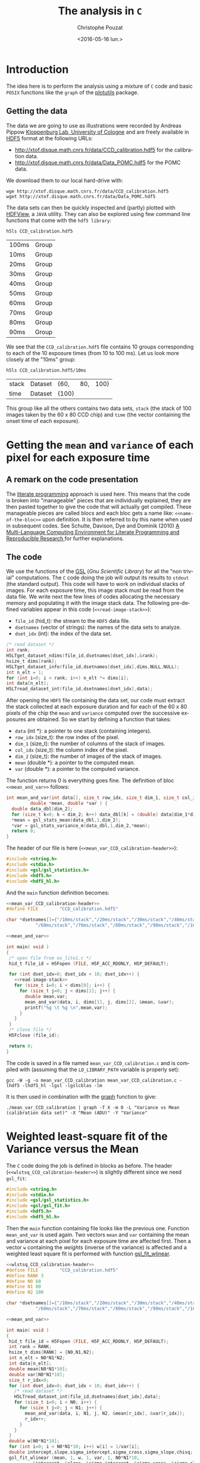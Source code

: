 #+OPTIONS: ':nil *:t -:t ::t <:t H:3 \n:nil ^:nil arch:headline
#+OPTIONS: author:t c:nil creator:nil d:(not "LOGBOOK") date:t e:t
#+OPTIONS: email:nil f:t inline:t num:t p:nil pri:nil prop:nil stat:t
#+OPTIONS: tags:t tasks:t tex:t timestamp:t title:t toc:t todo:t |:t
#+TITLE: The analysis in =C=
#+DATE: <2016-05-16 lun.>
#+AUTHOR: Christophe Pouzat
#+EMAIL: christophe.pouzat@parisdescartes.fr
#+LANGUAGE: en
#+SELECT_TAGS: export
#+EXCLUDE_TAGS: noexport
#+CREATOR: Emacs 24.5.1 (Org mode 8.3.4)

* Introduction

The idea here is to perform the analysis using a mixture of =C= code and basic =POSIX= functions like the =graph= of the [[https://www.gnu.org/software/plotutils/][plotutils]] package.

** Getting the data

The data we are going to use as illustrations were recorded by Andreas Pippow [[http://cecad.uni-koeln.de/Prof-Peter-Kloppenburg.82.0.html][Kloppenburg Lab, University of Cologne]] and are freely available in [[http://www.hdfgroup.org/HDF5/][HDF5]] format at the following URLs:
+ [[http://xtof.disque.math.cnrs.fr/data/CCD_calibration.hdf5]] for the calibration data.
+ [[http://xtof.disque.math.cnrs.fr/data/Data_POMC.hdf5]] for the POMC data.  

We download them to our local hard-drive with:

#+NAME: download-data-to-disk
#+BEGIN_SRC shell 
wge http://xtof.disque.math.cnrs.fr/data/CCD_calibration.hdf5
wget http://xtof.disque.math.cnrs.fr/data/Data_POMC.hdf5
#+END_SRC

The data sets can then be quickly inspected and (partly) plotted with [[https://www.hdfgroup.org/products/java/hdfview/][HDFView]], a =JAVA= utility. They can also be explored using few command line functions that come with the =hdf5 library=:

#+NAME: list-CCD_calibration.hdf5-1
#+BEGIN_SRC shell :exports both
h5ls CCD_calibration.hdf5
#+END_SRC

#+RESULTS: list-CCD_calibration.hdf5-1
| 100ms | Group |
| 10ms  | Group |
| 20ms  | Group |
| 30ms  | Group |
| 40ms  | Group |
| 50ms  | Group |
| 60ms  | Group |
| 70ms  | Group |
| 80ms  | Group |
| 90ms  | Group |

We see that the =CCD_calibration.hdf5= file contains 10 groups corresponding to each of the 10 exposure times (from 10 to 100 ms). Let us look more closely at the "10ms" group:

#+NAME: list-CCD_calibration.hdf5-2
#+BEGIN_SRC shell :exports both
h5ls CCD_calibration.hdf5/10ms
#+END_SRC

#+RESULTS: list-CCD_calibration.hdf5-2
| stack | Dataset | {60,  | 80, | 100} |
| time  | Dataset | {100} |     |      |

This group like all the others contains two data sets, =stack= (the stack of 100 images taken by the 60 x 80 CCD chip) and =time= (the vector containing the onset time of each exposure).

* Getting the =mean= and =variance= of each pixel for each exposure time
** A remark on the code presentation
The [[https://en.wikipedia.org/wiki/Literate_programming][literate programming]] approach is used here. This means that the code is broken into "manageable" pieces that are individually explained, they are then pasted together to give the code that will actually get compiled. These manageable pieces are called blocs and each bloc gets a name like: =<<name-of-the-bloc>>= upon definition. It is then referred to by this name when used in subsequent codes. See Schulte, Davison, Dye and Dominik (2010) [[https://www.jstatsoft.org/article/view/v046i03][A Multi-Language Computing Environment for Literate Programming and Reproducible Research ]]for further explanations.

** The code
We use the functions of the [[http://www.gnu.org/software/gsl/][GSL]] (/Gnu Scientific Library/) for all the "non trivial" computations. The =C= code doing the job will output its results to =stdout= (the standard output). This code will have to work on individual stacks of images. For each exposure time, this image stack must be read from the data file. We write next the few lines of codes allocating the necessary memory and populating it with the image stack data. The following pre-defined variables appear in this code (=<<read-image-stack>>=):
- =file_id= (hid_t): the stream to the =HDF5= data file.
- =dsetnames= (vector of strings): the names of the data sets to analyze.
- =dset_idx= (int): the index of the data set.

#+NAME: read-image-stack
#+BEGIN_SRC C :eval never
/* read dataset */
int rank;
H5LTget_dataset_ndims(file_id,dsetnames[dset_idx],&rank);
hsize_t dims[rank];
H5LTget_dataset_info(file_id,dsetnames[dset_idx],dims,NULL,NULL);
int n_elt = 1;
for (int i=0; i < rank; i++) n_elt *= dims[i]; 
int data[n_elt];
H5LTread_dataset_int(file_id,dsetnames[dset_idx],data);
#+END_SRC

After opening the =HDF5= file containing the data set, our code must extract the stack collected at each exposure duration and for each of the 60 x 80 pixels of the chip the =mean= and =variance= computed over the successive exposures are obtained. So we start by defining a function that takes:

- =data= (int *): a pointer to one stack (containing integers).
- =row_idx= (size_t): the row index of the pixel.
- =dim_1= (size_t): the number of columns of the stack of images.
- =col_idx= (size_t): the column index of the pixel.
- =dim_2= (size_t): the number of images of the stack of images.
- =mean= (double *): a pointer to the computed mean.
- =var= (double *): a pointer to the computed variance.
The function returns 0 is everything goes fine. The definition of bloc =<<mean_and_var>>= follows:

#+NAME: mean_and_var
#+BEGIN_SRC C :eval never
int mean_and_var(int data[], size_t row_idx, size_t dim_1, size_t col_idx, size_t dim_2, 
		 double *mean, double *var ) {
  double data_dbl[dim_2];
  for (size_t k=0; k < dim_2; k++) data_dbl[k] = (double) data[dim_1*dim_2*row_idx+dim_2*col_idx+k];
  *mean = gsl_stats_mean(data_dbl,1,dim_2);
  *var = gsl_stats_variance_m(data_dbl,1,dim_2,*mean);
  return 0;
}
#+END_SRC

The header of our file is here (=<<mean_var_CCD_calibration-header>>=):

#+NAME: mean_var_CCD_calibration-header
#+BEGIN_SRC C :eval never
#include <string.h>
#include <stdio.h>
#include <gsl/gsl_statistics.h>
#include <hdf5.h>
#include <hdf5_hl.h>
#+END_SRC

And the =main= function definition becomes:

#+NAME: mean_var_CCD_calibration-definition
#+BEGIN_SRC C :tangle mean_var_CCD_calibration.c :noweb no-export
<<mean_var_CCD_calibration-header>>
#define FILE        "CCD_calibration.hdf5"

char *dsetnames[]={"/10ms/stack","/20ms/stack","/30ms/stack","/40ms/stack","/50ms/stack",
		   "/60ms/stack","/70ms/stack","/80ms/stack","/90ms/stack","/100ms/stack"};

<<mean_and_var>>

int main( void )
{
 /* open file from ex_lite1.c */
 hid_t file_id = H5Fopen (FILE, H5F_ACC_RDONLY, H5P_DEFAULT);

 for (int dset_idx=0; dset_idx < 10; dset_idx++) {
   <<read-image-stack>>
   for (size_t i=0; i < dims[0]; i++) {
     for (size_t j=0; j < dims[1]; j++) {
       double mean,var;
       mean_and_var(data, i, dims[1], j, dims[2], &mean, &var);
       printf("%g \t %g \n",mean,var);
     }
   }
 }
 /* close file */
 H5Fclose (file_id);

 return 0;
}
#+END_SRC 

The code is saved in a file named =mean_var_CCD_calibration.c= and  is compiled with (assuming that the =LD_LIBRARY_PATH= variable is properly set):

#+NAME: mean_var_CCD_calibration-compilation
#+BEGIN_SRC shell :results output
gcc -W -g -o mean_var_CCD_calibration mean_var_CCD_calibration.c -lhdf5 -lhdf5_hl -lgsl -lgslcblas -lm
#+END_SRC

#+RESULTS: mean_var_CCD_calibration-compilation

It is then used in combination with the [[http://www.gnu.org/software/plotutils/manual/en/html_node/graph.html#graph][graph]] function to give:

#+NAME: mean_var_CCD_calibration-use
#+BEGIN_SRC shell :results silent
./mean_var_CCD_calibration | graph -T X -m 0 -L "Variance vs Mean (calibration data set)" -X "Mean (ADU)" -Y "Variance"
#+END_SRC


#+NAME: mean_var_CCD_calibration-use2
#+BEGIN_SRC shell :exports results :results file :file VvsM.png
./mean_var_CCD_calibration | graph -T png -m 0 -L "Variance vs Mean (calibration data set)" -X "Mean (ADU)" -Y "Variance" > VvsM.png
#+END_SRC

#+RESULTS: mean_var_CCD_calibration-use2
[[file:VvsM.png]]

* Weighted least-square fit of the Variance versus the Mean

The =C= code doing the job is defined in blocks as before. The header (=<<wlstsq_CCD_calibration-header>>=) is slightly different since we need =gsl_fit=:

#+NAME: wlstsq_CCD_calibration-header
#+BEGIN_SRC C :eval never
#include <string.h>
#include <stdio.h>
#include <gsl/gsl_statistics.h>
#include <gsl/gsl_fit.h>
#include <hdf5.h>
#include <hdf5_hl.h>
#+END_SRC

Then the =main= function containing file looks like the previous one. Function =mean_and_var= is used again. Two vectors =mean= and =var= containing the mean and variance at each pixel for each exposure time are affected first. Then a vector =w= containing the /weights/ (inverse of the variance) is affected and a weighted least square fit is performed with function [[http://www.gnu.org/software/gsl/manual/html_node/Linear-regression-with-a-constant-term.html#Linear-regression-with-a-constant-term][gsl_fit_wlinear]].
 
#+NAME: wlstsq_CCD_calibration-definition
#+BEGIN_SRC C :tangle wlstsq_CCD_calibration.c :noweb no-export
<<wlstsq_CCD_calibration-header>>
#define FILE        "CCD_calibration.hdf5"
#define RANK 3
#define N0 60
#define N1 80
#define N2 100

char *dsetnames[]={"/10ms/stack","/20ms/stack","/30ms/stack","/40ms/stack","/50ms/stack",
		   "/60ms/stack","/70ms/stack","/80ms/stack","/90ms/stack","/100ms/stack"};
 
<<mean_and_var>>

int main( void )
{
 hid_t file_id = H5Fopen (FILE, H5F_ACC_RDONLY, H5P_DEFAULT);
 int rank = RANK;
 hsize_t dims[RANK] = {N0,N1,N2};
 int n_elt = N0*N1*N2;
 int data[n_elt];
 double mean[N0*N1*10];
 double var[N0*N1*10];
 size_t r_idx=0;
 for (int dset_idx=0; dset_idx < 10; dset_idx++) {
   /* read dataset */
   H5LTread_dataset_int(file_id,dsetnames[dset_idx],data);
   for (size_t i=0; i < N0; i++) {
     for (size_t j=0; j < N1; j++) {
       mean_and_var(data, i, N1, j, N2, &mean[r_idx], &var[r_idx]);
       r_idx++;
     }
   }
 }
 double w[N0*N1*10];
 for (int i=0; i < N0*N1*10; i++) w[i] = 1/var[i];
 double intercept,slope,sigma_intercept,sigma_cross,sigma_slope,chisq;
 gsl_fit_wlinear (mean, 1, w, 1, var, 1, N0*N1*10, 
		  &intercept, &slope, &sigma_intercept, &sigma_cross, &sigma_slope, 
		  &chisq);
 printf ("# best fit: Var = %g + %g * Mean\n", intercept, slope);
 printf ("# covariance matrix:\n");
 printf ("# [ %g, %g\n#   %g, %g]\n", 
	 sigma_intercept, sigma_cross, sigma_cross, sigma_slope);
 printf ("# chisq = %g\n", chisq);
 printf ("# degrees of freedom = %d\n\n", N0*N1*10-3);
 printf ("# gain: %g \n# read-out-variance: %g\n",slope,intercept/slope/slope);
 /* close file */
 H5Fclose (file_id);

 return 0;
}
#+END_SRC

The code is saved in a file named =wlstsq_CCD_calibration.c= and  is compiled with:

#+NAME: wlstsq_CCD_calibration-compilation
#+BEGIN_SRC shell :results output
gcc -W -g -o wlstsq_CCD_calibration wlstsq_CCD_calibration.c -lhdf5 -lhdf5_hl -lgsl -lgslcblas -lm
#+END_SRC

#+RESULTS: wlstsq_CCD_calibration-compilation

It is simply used with:

#+NAME: wlstsq_CCD_calibration-use
#+BEGIN_SRC shell :exports both :results output
./wlstsq_CCD_calibration
#+END_SRC

#+RESULTS: wlstsq_CCD_calibration-use
: # best fit: Var = 5.76432 + 0.142805 * Mean
: # covariance matrix:
: # [ 0.0111791, -5.38295e-06
: #   -5.38295e-06, 4.06825e-09]
: # chisq = 301438
: # degrees of freedom = 47997
: 
: # gain: 0.142805 
: # read-out-variance: 282.658

